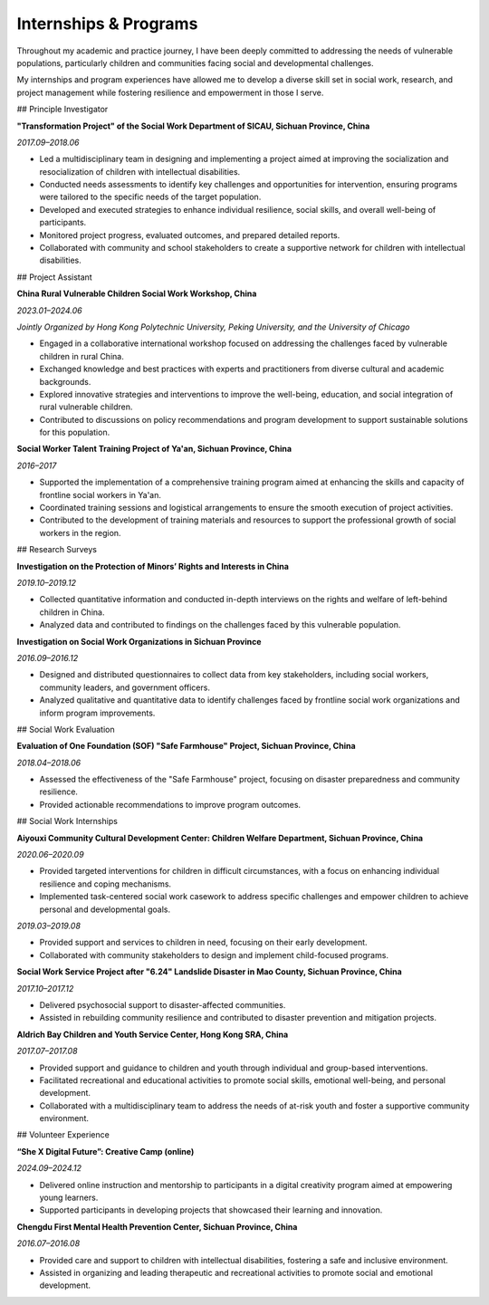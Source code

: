 Internships & Programs
=======================

Throughout my academic and practice journey, I have been deeply committed to addressing the needs of vulnerable populations, particularly children and communities facing social and developmental challenges. 

My internships and program experiences have allowed me to develop a diverse skill set in social work, research, and project management while fostering resilience and empowerment in those I serve. 

## Principle Investigator

**"Transformation Project" of the Social Work Department of SICAU, Sichuan Province, China**

*2017.09–2018.06*

- Led a multidisciplinary team in designing and implementing a project aimed at improving the socialization and resocialization of children with intellectual disabilities.  

- Conducted needs assessments to identify key challenges and opportunities for intervention, ensuring programs were tailored to the specific needs of the target population.  

- Developed and executed strategies to enhance individual resilience, social skills, and overall well-being of participants.  
- Monitored project progress, evaluated outcomes, and prepared detailed reports.  

- Collaborated with community and school stakeholders to create a supportive network for children with intellectual disabilities.  

## Project Assistant

**China Rural Vulnerable Children Social Work Workshop, China**  

*2023.01–2024.06*  

*Jointly Organized by Hong Kong Polytechnic University, Peking University, and the University of Chicago*  

- Engaged in a collaborative international workshop focused on addressing the challenges faced by vulnerable children in rural China.  

- Exchanged knowledge and best practices with experts and practitioners from diverse cultural and academic backgrounds.  

- Explored innovative strategies and interventions to improve the well-being, education, and social integration of rural vulnerable children.  

- Contributed to discussions on policy recommendations and program development to support sustainable solutions for this population.  

**Social Worker Talent Training Project of Ya'an, Sichuan Province, China** 

*2016–2017*

- Supported the implementation of a comprehensive training program aimed at enhancing the skills and capacity of frontline social workers in Ya'an.  

- Coordinated training sessions and logistical arrangements to ensure the smooth execution of project activities.  

- Contributed to the development of training materials and resources to support the professional growth of social workers in the region.  

## Research Surveys

**Investigation on the Protection of Minors’ Rights and Interests in China**

*2019.10–2019.12* 

- Collected quantitative information and conducted in-depth interviews on the rights and welfare of left-behind children in China.  

- Analyzed data and contributed to findings on the challenges faced by this vulnerable population.  

**Investigation on Social Work Organizations in Sichuan Province**

*2016.09–2016.12*  

- Designed and distributed questionnaires to collect data from key stakeholders, including social workers, community leaders, and government officers.  

- Analyzed qualitative and quantitative data to identify challenges faced by frontline social work organizations and inform program improvements.  

## Social Work Evaluation

**Evaluation of One Foundation (SOF) "Safe Farmhouse" Project, Sichuan Province, China**

*2018.04–2018.06*

- Assessed the effectiveness of the "Safe Farmhouse" project, focusing on disaster preparedness and community resilience. 

- Provided actionable recommendations to improve program outcomes.  

## Social Work Internships

**Aiyouxi Community Cultural Development Center: Children Welfare Department, Sichuan Province, China**  

*2020.06–2020.09*  

- Provided targeted interventions for children in difficult circumstances, with a focus on enhancing individual resilience and coping mechanisms. 

- Implemented task-centered social work casework to address specific challenges and empower children to achieve personal and developmental goals. 


*2019.03–2019.08*

- Provided support and services to children in need, focusing on their early development.  

- Collaborated with community stakeholders to design and implement child-focused programs. 


**Social Work Service Project after "6.24" Landslide Disaster in Mao County, Sichuan Province, China**

*2017.10–2017.12*

- Delivered psychosocial support to disaster-affected communities.  

- Assisted in rebuilding community resilience and contributed to disaster prevention and mitigation projects. 


**Aldrich Bay Children and Youth Service Center, Hong Kong SRA, China** 

*2017.07–2017.08*

- Provided support and guidance to children and youth through individual and group-based interventions.  

- Facilitated recreational and educational activities to promote social skills, emotional well-being, and personal development.  

- Collaborated with a multidisciplinary team to address the needs of at-risk youth and foster a supportive community environment.  

## Volunteer Experience

**“She X Digital Future”: Creative Camp (online)**  

*2024.09–2024.12*  

- Delivered online instruction and mentorship to participants in a digital creativity program aimed at empowering young learners.  

- Supported participants in developing projects that showcased their learning and innovation.  

**Chengdu First Mental Health Prevention Center, Sichuan Province, China**  

*2016.07–2016.08*  

- Provided care and support to children with intellectual disabilities, fostering a safe and inclusive environment.  

- Assisted in organizing and leading therapeutic and recreational activities to promote social and emotional development.  
